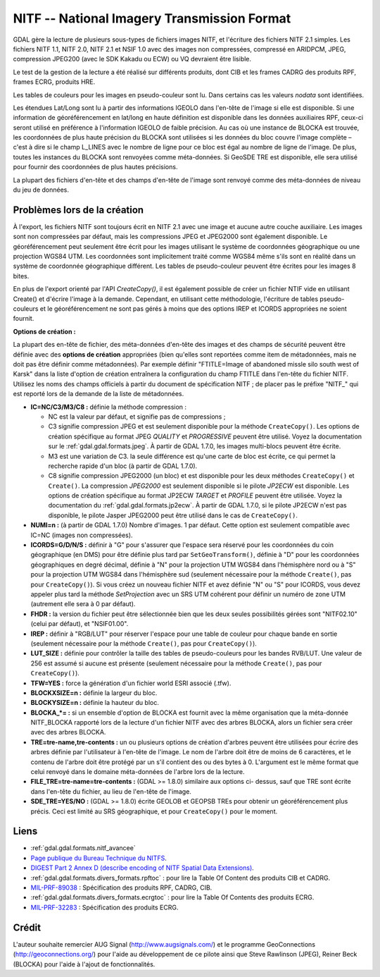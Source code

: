 .. _`gdal.gdal.formats.nitf`:

NITF -- National Imagery Transmission Format
=============================================

GDAL gère la lecture de plusieurs sous-types de fichiers images NITF, et 
l'écriture des fichiers NITF 2.1 simples. Les fichiers  NITF 1.1, NITF 2.0, 
NITF 2.1 et NSIF 1.0 avec des images non compressées, compressé en  ARIDPCM, 
JPEG, compression JPEG200 (avec le SDK Kakadu ou ECW) ou VQ devraient être 
lisible.

Le test de la gestion de la lecture a été réalisé sur différents produits, dont 
CIB et les frames CADRG des produits RPF, frames ECRG, produits HRE.

Les tables de couleurs pour les images en pseudo-couleur sont lu. Dans certains 
cas les valeurs *nodata* sont identifiées.

Les étendues Lat/Long sont lu à partir des informations IGEOLO dans l'en-tête 
de l'image si elle est disponible. Si une information de géoréférencement en 
lat/long en haute définition est disponible dans les données auxiliaires RPF, 
ceux-ci seront utilisé en préférence à l'information IGEOLO de faible précision. 
Au cas où une instance de BLOCKA est trouvée, les coordonnées de plus haute 
précision du BLOCKA sont utilisées si les données du bloc couvre l'image 
complète – c'est à dire si le champ L_LINES avec le nombre de ligne pour ce 
bloc est égal au nombre de ligne de l'image. De plus, toutes les instances du 
BLOCKA sont renvoyées comme méta-données. Si GeoSDE TRE est disponible, elle sera 
utilisé pour fournir des coordonnées de plus hautes précisions.

La plupart des fichiers d'en-tête et des champs d'en-tête de l'image sont 
renvoyé comme des méta-données de niveau du jeu de données.

Problèmes lors de la création
------------------------------

À l'export, les fichiers NITF sont toujours écrit en NITF 2.1 avec une image et 
aucune autre couche auxiliaire. Les images sont non compressées par défaut, mais 
les compressions JPEG et JPEG2000 sont également disponible. Le géoréférencement 
peut seulement être écrit pour les images utilisant le système de coordonnées 
géographique ou une projection WGS84 UTM. Les coordonnées sont implicitement 
traité comme WGS84 même s'ils sont en réalité dans un système de coordonnée 
géographique différent. Les tables de pseudo-couleur peuvent être écrites pour 
les images 8 bites.

En plus de l'export orienté par l'API *CreateCopy()*, il est également 
possible de créer un fichier NTIF vide en utilisant Create() et d'écrire l'image 
à la demande. Cependant, en utilisant cette méthodologie, l'écriture de tables 
pseudo-couleurs et le géoréférencement ne sont pas gérés à moins que des options 
IREP et ICORDS appropriées ne soient fournit. 

**Options  de création :**

La plupart des en-tête de fichier, des méta-données d'en-tête des images et des 
champs de sécurité peuvent être définie avec des **options de création** 
appropriées (bien qu'elles sont reportées comme item de métadonnées, mais ne doit 
pas être définir comme métadonnées). Par exemple définir "FTITLE=Image of 
abandoned missle silo south west of Karsk" dans la liste d'option de création 
entraînera la configuration du champ FTITLE dans l'en-tête du fichier NITF. 
Utilisez les noms des champs officiels à partir du document de spécification NITF ; 
de placer pas le préfixe "NITF_" qui est reporté lors de la demande de la liste 
de métadonnées.

* **IC=NC/C3/M3/C8 :** définie la méthode compression :

  * NC est la valeur par défaut, et signifie pas de compressions ;
  * C3 signifie compression JPEG et est seulement disponible pour la méthode 
    ``CreateCopy()``. Les options de création spécifique au format JPEG *QUALITY* 
    et *PROGRESSIVE* peuvent être utilisé. Voyez la documentation sur le 
    :ref:`gdal.gdal.formats.jpeg`. À partir de GDAL 1.7.0, les images multi-blocs 
    peuvent être écrite.
  * M3 est une variation de C3. la seule différence est qu'une carte de bloc est 
    écrite, ce qui permet la recherche rapide d'un bloc (à partir de GDAL 1.7.0).
  * C8 signifie compression JPEG2000 (un bloc) et est disponible pour les deux 
    méthodes ``CreateCopy()`` et ``Create()``. La compression *JPEG2000* est 
    seulement disponible si le pilote *JP2ECW* est disponible. Les options de 
    création spécifique au format JP2ECW *TARGET* et *PROFILE* peuvent être 
    utilisée. Voyez la documentation du :ref:`gdal.gdal.formats.jp2ecw`. À partir 
    de GDAL 1.7.0, si le pilote JP2ECW n'est pas disponible, le pilote Jasper 
    JPEG2000 peut être utilisé dans le cas de ``CreateCopy()``.

* **NUMI=n :** (à partir de GDAL 1.7.0) Nombre d'images. 1 par défaut. Cette 
  option  est seulement compatible avec IC=NC (images non compressées).
* **ICORDS=G/D/N/S :** définir à "G" pour s'assurer que l'espace sera 
  réservé pour les coordonnées du coin géographique (en DMS) pour être définie 
  plus tard par ``SetGeoTransform()``, définie à "D" pour les coordonnées 
  géographiques en degré décimal, définie à "N" pour la projection UTM WGS84 
  dans l'hémisphère nord ou à "S" pour la projection UTM WGS84 dans l'hémisphère 
  sud (seulement nécessaire pour la méthode ``Create()``, pas pour 
  ``CreateCopy()``). Si vous créez un nouveau fichier NITF et avez définie "N" 
  ou "S" pour ICORDS, vous devez appeler plus tard la méthode *SetProjection* 
  avec un SRS UTM cohérent pour définir un numéro de zone UTM (autrement elle 
  sera à 0 par défaut).
* **FHDR :** la version du fichier peut être sélectionnée bien que les 
  deux seules possibilités gérées sont "NITF02.10" (celui par défaut), et 
  "NSIF01.00". 
* **IREP :** définir à "RGB/LUT" pour réserver l'espace pour une table de 
  couleur pour chaque bande en sortie (seulement nécessaire pour la méthode 
  ``Create()``, pas pour ``CreateCopy()``).
* **LUT_SIZE :** définie pour contrôler la taille des tables de 
  pseudo-couleurs pour les bandes RVB/LUT. Une valeur de 256 est assumé si 
  aucune est présente (seulement nécessaire pour la méthode ``Create()``, pas 
  pour ``CreateCopy()``).
* **TFW=YES :** force la génération d'un fichier world ESRI associé (.tfw).
* **BLOCKXSIZE=n :** définie la largeur du bloc.
* **BLOCKYSIZE=n :** définie la hauteur du bloc.
* **BLOCKA_*= :** si un ensemble d'option de BLOCKA est fournit avec la même 
  organisation que la méta-donnée NITF_BLOCKA rapporté lors de la lecture d'un 
  fichier NITF avec des arbres BLOCKA, alors un fichier sera créer avec des 
  arbres BLOCKA.
* **TRE=tre-name,tre-contents :** un ou plusieurs options de création 
  d'arbres peuvent être utilisées pour écrire des arbres définie par 
  l'utilisateur à l'en-tête de l'image. Le nom de l'arbre doit être de moins de 
  6 caractères, et le contenu de l'arbre doit être protégé par un \ s'il 
  contient des \ ou des bytes à 0. L'argument est le même format que celui 
  renvoyé dans le domaine méta-données de l'arbre lors de la lecture.
* **FILE_TRE=tre-name=tre-contents :** (GDAL >= 1.8.0) similaire aux options ci-
  dessus, sauf que TRE sont écrite dans l'en-tête du fichier, au lieu de l'en-tête 
  de l'image.
* **SDE_TRE=YES/NO :** (GDAL >= 1.8.0) écrite GEOLOB et GEOPSB TREs pour obtenir 
  un géoréférencement plus précis. Ceci est limité au SRS géographique, et pour 
  ``CreateCopy()`` pour le moment.

Liens 
-----

* :ref:`gdal.gdal.formats.nitf_avancee`
* `Page publique du Bureau Technique du NITFS <http://www.gwg.nga.mil/ntb/>`_.
* `DIGEST Part 2 Annex D (describe encoding of NITF Spatial Data Extensions) <http://www.gwg.nga.mil/ntb/baseline/docs/digest/part2_annex_d.pdf>`_.
* :ref:`gdal.gdal.formats.divers_formats.rpftoc` : pour lire la Table Of Content des produits CIB et CADRG.
* `MIL-PRF-89038 <http://www.everyspec.com/MIL-PRF/MIL-PRF+%28080000+-+99999%29/MIL-PRF-89038_25371/>`_ : Spécification des produits RPF, CADRG, CIB.
* :ref:`gdal.gdal.formats.divers_formats.ecrgtoc` : pour lire la Table Of Contents des produits ECRG.
* `MIL-PRF-32283 <http://www.everyspec.com/MIL-PRF/MIL-PRF+%28030000+-+79999%29/MIL-PRF-32283_26022/>`_ : Spécification des produits ECRG.

Crédit
-------

L'auteur souhaite remercier AUG Signal (http://www.augsignals.com/) et le 
programme GeoConnections (http://geoconnections.org/) pour l'aide au 
développement de ce pilote ainsi que Steve Rawlinson (JPEG), Reiner Beck 
(BLOCKA) pour l'aide à l'ajout de fonctionnalités.


.. yjacolin at free.fr, Yves Jacolin - 2011/08/15 (trunk 22861)